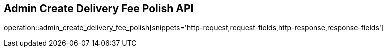 == Admin Create Delivery Fee Polish API

operation::admin_create_delivery_fee_polish[snippets='http-request,request-fields,http-response,response-fields']
